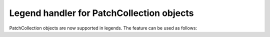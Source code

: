 Legend handler for PatchCollection objects
------------------------------------------

PatchCollection objects are now supported in legends. The feature can be used as follows:

.. plot::
    :include-source: true

    import matplotlib.pyplot as plt
    from matplotlib.collections import PatchCollection
    from matplotlib.patches import Polygon

    fig, axs = plt.subplots()
    p1, p2 = Polygon([[0, 0], [100, 100], [200, 0]]), Polygon([[400, 0], [500, 100], [600, 0]])
    p3, p4 = Polygon([[700, 0], [800, 100], [900, 0]]), Polygon([[1000, 0], [1100, 100], [1200, 0]])
    p = PatchCollection([p1, p2], label="a", facecolors='red', edgecolors='black')
    p2 = PatchCollection([p3, p4], label="ab", color='green')
    axs.add_collection(p, autolim=True)
    axs.add_collection(p2, autolim=True)
    axs.set_xlim(right=1200)
    axs.set_ylim(top=100)
    axs.legend()

    plt.show()
